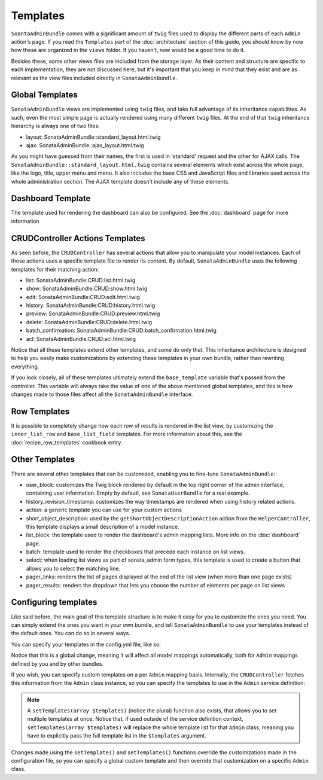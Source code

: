 Templates
=========

``SoantaAdminBundle`` comes with a significant amount of ``twig`` files used to display the
different parts of each ``Admin`` action's page. If you read the ``Templates`` part of the :doc:`architecture` section of this guide, you should know by now how these are organized in
the ``views`` folder. If you haven't, now would be a good time to do it.

Besides these, some other views files are included from the storage layer. As their content and
structure are specific to each implementation, they are not discussed here, but it's important
that you keep in mind that they exist and are as relevant as the view files included
directly in ``SonataAdminBundle``.

Global Templates
----------------

``SonataAdminBundle`` views are implemented using ``twig`` files, and take full advantage of its
inheritance capabilities. As such, even the most simple page is actually rendered using many
different ``twig`` files. At the end of that ``twig`` inheritance hierarchy is always one of two files:

* layout: SonataAdminBundle::standard_layout.html.twig
* ajax: SonataAdminBundle::ajax_layout.html.twig

As you might have guessed from their names, the first is used in 'standard' request and the other
for AJAX calls. The ``SonataAdminBundle::standard_layout.html.twig`` contains several elements which
exist across the whole page, like the logo, title, upper menu and menu. It also includes the base CSS
and JavaScript files and libraries used across the whole administration section. The AJAX template
doesn't include any of these elements.

Dashboard Template
------------------

The template used for rendering the dashboard can also be configured. See the :doc:`dashboard` page
for more information

CRUDController Actions Templates
--------------------------------

As seen before, the ``CRUDController`` has several actions that allow you to manipulate your
model instances. Each of those actions uses a specific template file to render its content.
By default, ``SonataAdminBundle`` uses the following templates for their matching action:

* list: SonataAdminBundle:CRUD:list.html.twig
* show: SonataAdminBundle:CRUD:show.html.twig
* edit: SonataAdminBundle:CRUD:edit.html.twig
* history: SonataAdminBundle:CRUD:history.html.twig
* preview: SonataAdminBundle:CRUD:preview.html.twig
* delete: SonataAdminBundle:CRUD:delete.html.twig
* batch_confirmation: SonataAdminBundle:CRUD:batch_confirmation.html.twig
* acl: SonataAdminBundle:CRUD:acl.html.twig

Notice that all these templates extend other templates, and some do only that. This inheritance
architecture is designed to help you easily make customizations by extending these templates
in your own bundle, rather than rewriting everything.

If you look closely, all of these templates ultimately extend the ``base_template`` variable that's
passed from the controller. This variable will always take the value of one of the above mentioned
global templates, and this is how changes made to those files affect all the ``SonataAdminBundle``
interface.

Row Templates
-------------

It is possible to completely change how each row of results is rendered in the
list view, by customizing the ``inner_list_row`` and ``base_list_field`` templates.
For more information about this, see the :doc:`recipe_row_templates`
cookbook entry.

Other Templates
---------------

There are several other templates that can be customized, enabling you to fine-tune
``SonataAdminBundle``:

* user_block: customizes the Twig block rendered by default in the top right corner of the admin interface, containing user information. Empty by defautl, see ``SonataUserBundle`` for a real example.
* history_revision_timestamp: customizes the way timestamps are rendered when using history related actions.
* action: a generic template you can use for your custom actions
* short_object_description: used by the ``getShortObjectDescriptionAction`` action from the ``HelperController``, this template displays a small description of a model instance.
* list_block: the template used to render the dashboard's admin mapping lists. More info on the :doc:`dashboard` page.
* batch: template used to render the checkboxes that precede each instance on list views.
* select: when loading list views as part of sonata_admin form types, this template is used to create a button that allows you to select the matching line.
* pager_links: renders the list of pages displayed at the end of the list view (when more than one page exists)
* pager_results: renders the dropdown that lets you choose the number of elements per page on list views

Configuring templates
---------------------

Like said before, the main goal of this template structure is to make it easy for you
to customize the ones you need. You can simply extend the ones you want in your own bundle,
and tell ``SonataAdminBundle`` to use your templates instead of the default ones. You can do so
in several ways.

You can specify your templates in the config.yml file, like so:

.. configuration-block::

    .. code-block:: yaml

        sonata_admin:
            templates:
                layout:  SonataAdminBundle::standard_layout.html.twig
                ajax:    SonataAdminBundle::ajax_layout.html.twig
                list:    SonataAdminBundle:CRUD:list.html.twig
                show:    SonataAdminBundle:CRUD:show.html.twig
                edit:    SonataAdminBundle:CRUD:edit.html.twig
                history: SonataAdminBundle:CRUD:history.html.twig
                preview: SonataAdminBundle:CRUD:preview.html.twig
                delete:  SonataAdminBundle:CRUD:delete.html.twig
                batch:   SonataAdminBundle:CRUD:list__batch.html.twig
                acl:     SonataAdminBundle:CRUD:acl.html.twig
                action:  SonataAdminBundle:CRUD:action.html.twig
                select:  SonataAdminBundle:CRUD:list__select.html.twig
                dashboard:           SonataAdminBundle:Core:dashboard.html.twig
                search:              SonataAdminBundle:Core:search.html.twig
                batch_confirmation:  SonataAdminBundle:CRUD:batch_confirmation.html.twig
                inner_list_row:      SonataAdminBundle:CRUD:list_inner_row.html.twig
                base_list_field:     SonataAdminBundle:CRUD:base_list_field.html.twig
                list_block:          SonataAdminBundle:Block:block_admin_list.html.twig
                user_block:          SonataAdminBundle:Core:user_block.html.twig
                pager_links:         SonataAdminBundle:Pager:links.html.twig
                pager_results:       SonataAdminBundle:Pager:results.html.twig
                history_revision_timestamp:  SonataAdminBundle:CRUD:history_revision_timestamp.html.twig
                short_object_description:    SonataAdminBundle:Helper:short-object-description.html.twig
                search_result_block: SonataAdminBundle:Block:block_search_result.html.twig

Notice that this is a global change, meaning it will affect all model mappings automatically,
both for ``Admin`` mappings defined by you and by other bundles.

If you wish, you can specify custom templates on a per ``Admin`` mapping basis. Internally,
the ``CRUDController`` fetches this information from the ``Admin`` class instance, so you can
specify the templates to use in the ``Admin`` service definition:

.. configuration-block::

    .. code-block:: xml

        <service id="sonata.admin.post" class="Acme\DemoBundle\Admin\PostAdmin">
              <tag name="sonata.admin" manager_type="orm" group="Content" label="Post"/>
              <argument />
              <argument>Acme\DemoBundle\Entity\Post</argument>
              <argument />
              <call method="setTemplate">
                  <argument>edit</argument>
                  <argument>AcmeDemoBundle:PostAdmin:edit.html.twig</argument>
              </call>
          </service>

    .. code-block:: yaml

        services:
            sonata.admin.post:
                class: Acme\DemoBundle\Admin\PostAdmin
                tags:
                    - { name: sonata.admin, manager_type: orm, group: "Content", label: "Post" }
                arguments:
                    - ~
                    - Acme\DemoBundle\Entity\Post
                    - ~
                calls:
                    - [ setTemplate, [edit, AcmeDemoBundle:PostAdmin:edit.html.twig]]


.. note::

    A ``setTemplates(array $templates)`` (notice the plural) function also exists, that allows
    you to set multiple templates at once. Notice that, if used outside of the service definition
    context, ``setTemplates(array $templates)`` will replace the whole template list for that
    ``Admin`` class, meaning you have to explicitly pass the full template list in the
    ``$templates`` argument.


Changes made using the ``setTemplate()`` and ``setTemplates()`` functions override the customizations
made in the configuration file, so you can specify a global custom template and then override that
customization on a specific ``Admin`` class.
